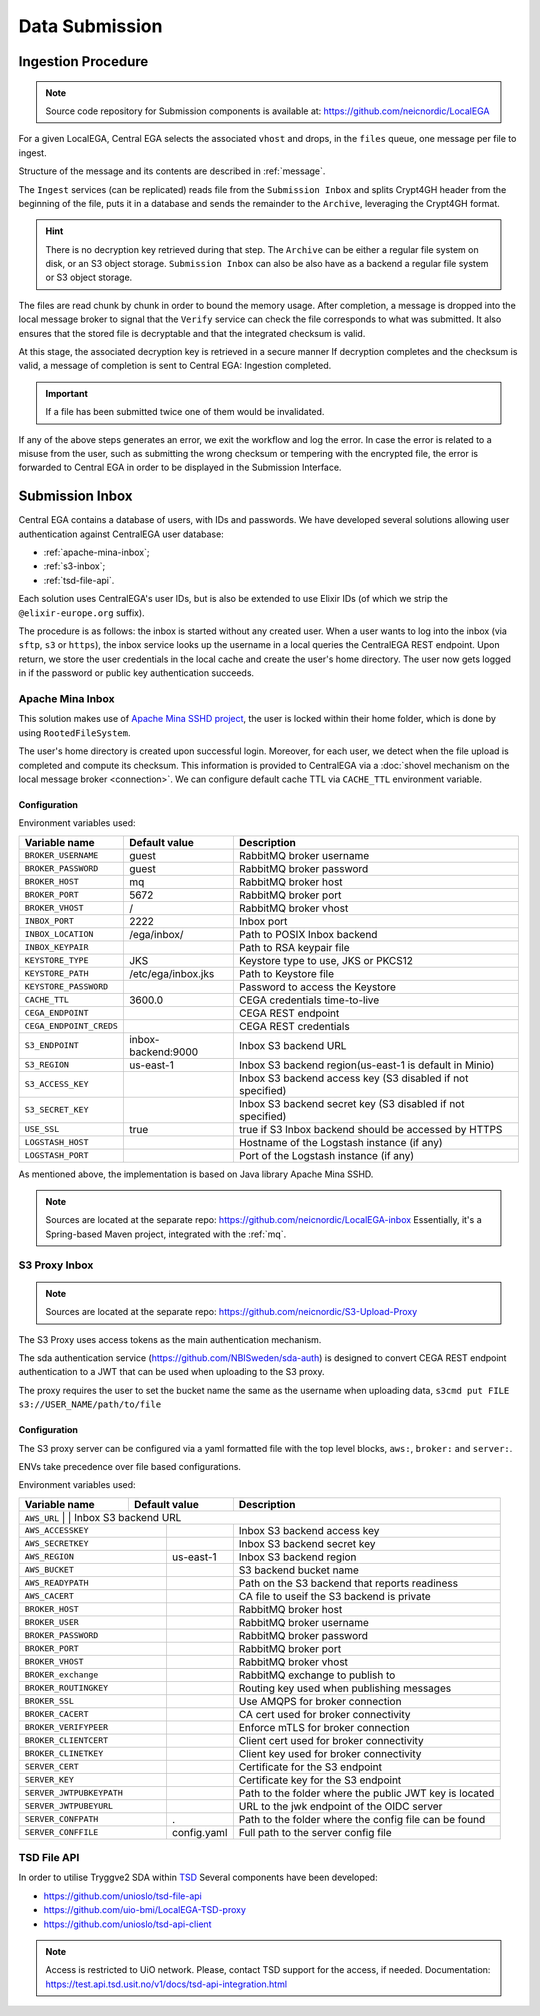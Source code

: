 .. _`inboxlogin`:

Data Submission
===============

.. _`ingestion process`:

Ingestion Procedure
-------------------

.. note:: Source code repository for Submission components is available at: https://github.com/neicnordic/LocalEGA

For a given LocalEGA, Central EGA selects the associated ``vhost`` and
drops, in the ``files`` queue, one message per file to ingest. 

Structure of the message and its contents are described in :ref:`message`.

The ``Ingest`` services (can be replicated) reads file from the ``Submission Inbox``
and splits Crypt4GH header from the beginning of the file, puts it in
a database and sends the remainder to the ``Archive``, leveraging the Crypt4GH format. 

.. hint:: There is no decryption key retrieved during that step. The ``Archive`` can be
          either a regular file system on disk, or an S3 object storage.
          ``Submission Inbox`` can also be also have as a backend a regular file system
          or S3 object storage.

The files are read chunk by chunk in order to bound the memory
usage. After completion, a message is dropped into the local
message broker to signal that the ``Verify`` service can check the file corresponds
to what was submitted. It also ensures that the stored file is
decryptable and that the integrated checksum is valid. 

At this stage, the associated decryption key is retrieved in a secure manner 
If decryption completes and the checksum is valid, a message of completion 
is sent to Central EGA: Ingestion completed.

.. important:: If a file has been submitted twice one of them would be invalidated.

If any of the above steps generates an error, we exit the workflow and
log the error. In case the error is related to a misuse from the user,
such as submitting the wrong checksum or tempering with the encrypted
file, the error is forwarded to Central EGA in order to be displayed in the Submission Interface.

Submission Inbox
----------------

Central EGA contains a database of users, with IDs and passwords.
We have developed several solutions allowing user authentication 
against CentralEGA user database:

* :ref:`apache-mina-inbox`;
* :ref:`s3-inbox`;
* :ref:`tsd-file-api`.

Each solution uses CentralEGA's user IDs, but is also be extended to
use Elixir IDs (of which we strip the ``@elixir-europe.org`` suffix).

The procedure is as follows: the inbox is started without any created
user. When a user wants to log into the inbox (via ``sftp``, ``s3`` or ``https``),
the inbox service looks up the username in a local queries the CentralEGA REST endpoint. 
Upon return, we store the user credentials in the local cache and create
the user's home directory. The user now gets logged in if the password
or public key authentication succeeds.

.. _apache-mina-inbox:

Apache Mina Inbox
^^^^^^^^^^^^^^^^^

This solution makes use of `Apache Mina SSHD project <https://mina.apache.org/sshd-project/>`_,
the user is locked within their home folder, which is done by using ``RootedFileSystem``.

The user's home directory is created upon successful login.
Moreover, for each user, we detect when the file upload is completed and compute its
checksum. This information is provided to CentralEGA via a
:doc:`shovel mechanism on the local message broker <connection>`.
We can configure default cache TTL via ``CACHE_TTL`` environment variable.

Configuration
"""""""""""""

Environment variables used:

+-------------------------+--------------------+------------------------------------------------------------+
| Variable name           | Default value      | Description                                                |
+=========================+====================+============================================================+
| ``BROKER_USERNAME``     | guest              | RabbitMQ broker username                                   |
+-------------------------+--------------------+------------------------------------------------------------+
| ``BROKER_PASSWORD``     | guest              | RabbitMQ broker password                                   |
+-------------------------+--------------------+------------------------------------------------------------+
| ``BROKER_HOST``         | mq                 | RabbitMQ broker host                                       |
+-------------------------+--------------------+------------------------------------------------------------+
| ``BROKER_PORT``         | 5672               | RabbitMQ broker port                                       |
+-------------------------+--------------------+------------------------------------------------------------+
| ``BROKER_VHOST``        | /                  | RabbitMQ broker vhost                                      |
+-------------------------+--------------------+------------------------------------------------------------+
| ``INBOX_PORT``          | 2222               | Inbox port                                                 |
+-------------------------+--------------------+------------------------------------------------------------+
| ``INBOX_LOCATION``      | /ega/inbox/        | Path to POSIX Inbox backend                                |
+-------------------------+--------------------+------------------------------------------------------------+
| ``INBOX_KEYPAIR``       |                    | Path to RSA keypair file                                   |
+-------------------------+--------------------+------------------------------------------------------------+
| ``KEYSTORE_TYPE``       | JKS                | Keystore type to use, JKS or PKCS12                        |
+-------------------------+--------------------+------------------------------------------------------------+
| ``KEYSTORE_PATH``       | /etc/ega/inbox.jks | Path to Keystore file                                      |
+-------------------------+--------------------+------------------------------------------------------------+
| ``KEYSTORE_PASSWORD``   |                    | Password to access the Keystore                            |
+-------------------------+--------------------+------------------------------------------------------------+
| ``CACHE_TTL``           | 3600.0             | CEGA credentials time-to-live                              |
+-------------------------+--------------------+------------------------------------------------------------+
| ``CEGA_ENDPOINT``       |                    | CEGA REST endpoint                                         |
+-------------------------+--------------------+------------------------------------------------------------+
| ``CEGA_ENDPOINT_CREDS`` |                    | CEGA REST credentials                                      |
+-------------------------+--------------------+------------------------------------------------------------+
| ``S3_ENDPOINT``         | inbox-backend:9000 | Inbox S3 backend URL                                       |
+-------------------------+--------------------+------------------------------------------------------------+
| ``S3_REGION``           | us-east-1          | Inbox S3 backend region(us-east-1 is default in Minio)     |
+-------------------------+--------------------+------------------------------------------------------------+
| ``S3_ACCESS_KEY``       |                    | Inbox S3 backend access key (S3 disabled if not specified) |
+-------------------------+--------------------+------------------------------------------------------------+
| ``S3_SECRET_KEY``       |                    | Inbox S3 backend secret key (S3 disabled if not specified) |
+-------------------------+--------------------+------------------------------------------------------------+
| ``USE_SSL``             | true               | true if S3 Inbox backend should be accessed by HTTPS       |
+-------------------------+--------------------+------------------------------------------------------------+
| ``LOGSTASH_HOST``       |                    | Hostname of the Logstash instance (if any)                 |
+-------------------------+--------------------+------------------------------------------------------------+
| ``LOGSTASH_PORT``       |                    | Port of the Logstash instance (if any)                     |
+-------------------------+--------------------+------------------------------------------------------------+


As mentioned above, the implementation is based on Java library Apache Mina SSHD.

.. note:: Sources are located at the separate repo: https://github.com/neicnordic/LocalEGA-inbox
          Essentially, it's a Spring-based Maven project, integrated with the :ref:`mq`.


.. _s3-inbox:

S3 Proxy Inbox
^^^^^^^^^^^^^^

.. note:: Sources are located at the separate repo: https://github.com/neicnordic/S3-Upload-Proxy

The S3 Proxy uses access tokens as the main authentication mechanism.

The sda authentication service (https://github.com/NBISweden/sda-auth) is designed to convert
CEGA REST endpoint authentication to a JWT that can be used when uploading to the S3 proxy.

The proxy requires the user to set the bucket name the same as the username when uploading data,
``s3cmd put FILE s3://USER_NAME/path/to/file``

Configuration
"""""""""""""

The S3 proxy server can be configured via a yaml formatted file with the
top level blocks, ``aws:``, ``broker:`` and ``server:``.

ENVs take precedence over file based configurations.


Environment variables used:

+----------------------+--------------------+-------------------------------------------------------------+
| Variable name        | Default value      | Description                                                 |
+======================+====================+=============================================================+
| ``AWS_URL``              |                    | Inbox S3 backend URL                                    |
+--------------------------+--------------------+---------------------------------------------------------+
| ``AWS_ACCESSKEY``        |                    | Inbox S3 backend access key                             |
+--------------------------+--------------------+---------------------------------------------------------+
| ``AWS_SECRETKEY``        |                    | Inbox S3 backend secret key                             |
+--------------------------+--------------------+---------------------------------------------------------+
| ``AWS_REGION``           | us-east-1          | Inbox S3 backend region                                 |
+--------------------------+--------------------+---------------------------------------------------------+
| ``AWS_BUCKET``           |                    | S3 backend bucket name                                  |
+--------------------------+--------------------+---------------------------------------------------------+
| ``AWS_READYPATH``        |                    | Path on the S3 backend that reports readiness           |
+--------------------------+--------------------+---------------------------------------------------------+
| ``AWS_CACERT``           |                    | CA file to useif the S3 backend is private              |
+--------------------------+--------------------+---------------------------------------------------------+
| ``BROKER_HOST``          |                    | RabbitMQ broker host                                    |
+--------------------------+--------------------+---------------------------------------------------------+
| ``BROKER_USER``          |                    | RabbitMQ broker username                                |
+--------------------------+--------------------+---------------------------------------------------------+
| ``BROKER_PASSWORD``      |                    | RabbitMQ broker password                                |
+--------------------------+--------------------+---------------------------------------------------------+
| ``BROKER_PORT``          |                    | RabbitMQ broker port                                    |
+--------------------------+--------------------+---------------------------------------------------------+
| ``BROKER_VHOST``         |                    | RabbitMQ broker vhost                                   |
+--------------------------+--------------------+---------------------------------------------------------+
| ``BROKER_exchange``      |                    | RabbitMQ exchange to publish to                         |
+--------------------------+--------------------+---------------------------------------------------------+
| ``BROKER_ROUTINGKEY``    |                    | Routing key used when publishing messages               |
+--------------------------+--------------------+---------------------------------------------------------+
| ``BROKER_SSL``           |                    | Use AMQPS for broker connection                         |
+--------------------------+--------------------+---------------------------------------------------------+
| ``BROKER_CACERT``        |                    | CA cert used for broker connectivity                    |
+--------------------------+--------------------+---------------------------------------------------------+
| ``BROKER_VERIFYPEER``    |                    | Enforce mTLS for broker  connection                     |
+--------------------------+--------------------+---------------------------------------------------------+
| ``BROKER_CLIENTCERT``    |                    | Client cert used for broker connectivity                |
+--------------------------+--------------------+---------------------------------------------------------+
| ``BROKER_CLINETKEY``     |                    | Client key used for broker connectivity                 |
+--------------------------+--------------------+---------------------------------------------------------+
| ``SERVER_CERT``          |                    | Certificate for the S3 endpoint                         |
+--------------------------+--------------------+---------------------------------------------------------+
| ``SERVER_KEY``           |                    | Certificate key for the S3 endpoint                     |
+--------------------------+--------------------+---------------------------------------------------------+
| ``SERVER_JWTPUBKEYPATH`` |                    | Path to the folder where the public JWT key is located  |
+--------------------------+--------------------+---------------------------------------------------------+
| ``SERVER_JWTPUBEYURL``   |                    | URL to the jwk endpoint of the OIDC server              |
+--------------------------+--------------------+---------------------------------------------------------+
| ``SERVER_CONFPATH``      | .                  | Path to the folder where the config file can be found   |
+--------------------------+--------------------+---------------------------------------------------------+
| ``SERVER_CONFFILE``      | config.yaml        | Full path to the server config file                     |
+--------------------------+--------------------+---------------------------------------------------------+


.. _tsd-file-api:

TSD File API
^^^^^^^^^^^^

In order to utilise Tryggve2 SDA within `TSD <https://www.uio.no/english/services/it/research/sensitive-data/>`_
Several components have been developed:

* https://github.com/unioslo/tsd-file-api
* https://github.com/uio-bmi/LocalEGA-TSD-proxy
* https://github.com/unioslo/tsd-api-client

.. note:: Access is restricted to UiO network. Please, contact TSD support for the access, if needed.
          Documentation: https://test.api.tsd.usit.no/v1/docs/tsd-api-integration.html

